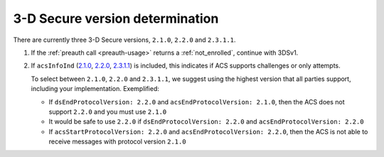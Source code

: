 .. _3ds_versioning:

3-D Secure version determination
================================

There are currently three 3-D Secure versions, ``2.1.0``, ``2.2.0`` and ``2.3.1.1``.

1. If the :ref:`preauth call <preauth-usage>` returns a :ref:`not_enrolled`, continue with 3DSv1.
2. If ``acsInfoInd``
   (`2.1.0 <specification_210.html#attr-CRD-acsInfoInd>`_,
   `2.2.0 <specification_220.html#attr-CRD-acsInfoInd>`_,
   `2.3.1.1 <specification_2311.html#attr-CRD-acsInfoInd>`_)
   is included, this indicates if ACS supports challenges or only attempts.

   To select between ``2.1.0``, ``2.2.0`` and ``2.3.1.1``, we suggest using the highest version
   that all parties support, including your implementation. Exemplified:

   - If ``dsEndProtocolVersion: 2.2.0`` and ``acsEndProtocolVersion: 2.1.0``, then the ACS
     does not support ``2.2.0`` and you must use ``2.1.0``

   - It would be safe to use ``2.2.0`` if ``dsEndProtocolVersion: 2.2.0`` and
     ``acsEndProtocolVersion: 2.2.0``

   - If ``acsStartProtocolVersion: 2.2.0`` and ``acsEndProtocolVersion: 2.2.0``, then the ACS
     is not able to receive messages with protocol version ``2.1.0``
